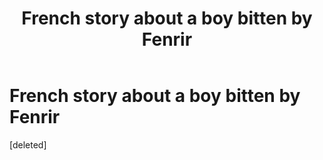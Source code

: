 #+TITLE: French story about a boy bitten by Fenrir

* French story about a boy bitten by Fenrir
:PROPERTIES:
:Score: 2
:DateUnix: 1587077482.0
:DateShort: 2020-Apr-17
:FlairText: What's That Fic?
:END:
[deleted]

